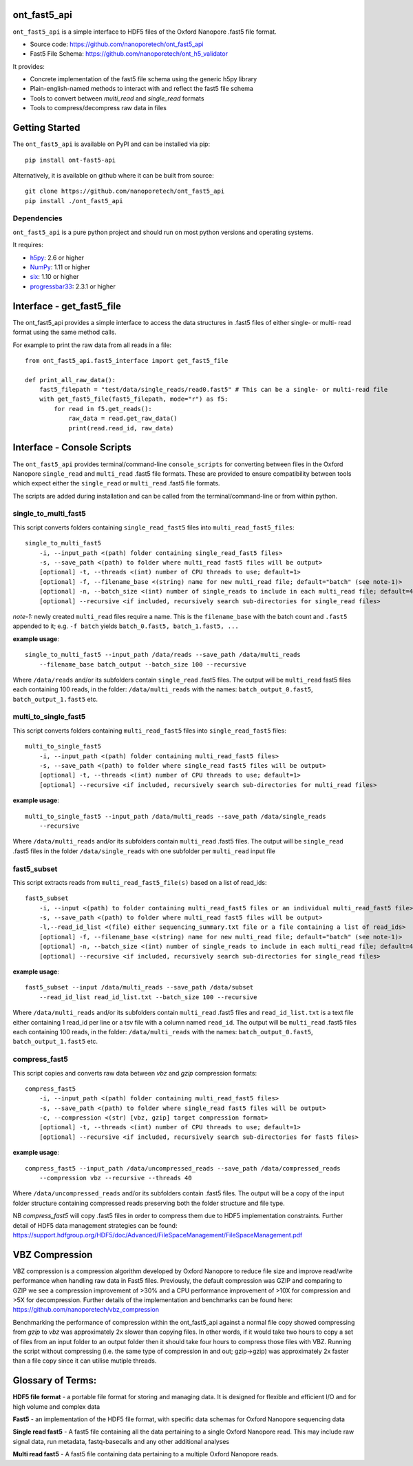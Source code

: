 .. image:: img/ONT_logo.png
  :width: 800
  :alt:  .


ont_fast5_api
===============================================================================

``ont_fast5_api`` is a simple interface to HDF5 files of the Oxford Nanopore
.fast5 file format.

- Source code: https://github.com/nanoporetech/ont_fast5_api
- Fast5 File Schema: https://github.com/nanoporetech/ont_h5_validator

It provides:

- Concrete implementation of the fast5 file schema using the generic h5py library
- Plain-english-named methods to interact with and reflect the fast5 file schema
- Tools to convert between `multi_read` and `single_read` formats
- Tools to compress/decompress raw data in files

Getting Started
===============================================================================
The ``ont_fast5_api`` is available on PyPI and can be installed via pip::

    pip install ont-fast5-api

Alternatively, it is available on github where it can be built from source::

    git clone https://github.com/nanoporetech/ont_fast5_api
    pip install ./ont_fast5_api

Dependencies
-------------------------------------------------------------------------------
``ont_fast5_api`` is a pure python project and should run on most python
versions and operating systems.

It requires:

- `h5py <http://www.h5py.org>`_: 2.6 or higher
- `NumPy <https://www.numpy.org>`_: 1.11 or higher
- `six <https://github.com/benjaminp/six>`_: 1.10 or higher
- `progressbar33 <https://github.com/germangh/python-progressbar>`_: 2.3.1 or higher

Interface - get_fast5_file
===============================================================================

The ont_fast5_api provides a simple interface to access the data structures in .fast5
files of either single- or multi- read format using the same method calls.

For example to print the raw data from all reads in a file::

    from ont_fast5_api.fast5_interface import get_fast5_file

    def print_all_raw_data():
        fast5_filepath = "test/data/single_reads/read0.fast5" # This can be a single- or multi-read file
        with get_fast5_file(fast5_filepath, mode="r") as f5:
            for read in f5.get_reads():
                raw_data = read.get_raw_data()
                print(read.read_id, raw_data)

Interface - Console Scripts
===============================================================================
The ``ont_fast5_api`` provides terminal/command-line ``console_scripts`` for
converting between files in the Oxford Nanopore ``single_read`` and
``multi_read`` .fast5 file formats. These are provided to ensure compatibility between
tools which expect either the ``single_read`` or ``multi_read`` .fast5 file
formats.

The scripts are added during installation and can be called from the
terminal/command-line or from within python.

single_to_multi_fast5
-------------------------------------------------------------------------------
This script converts folders containing ``single_read_fast5`` files into
``multi_read_fast5_files``::

    single_to_multi_fast5
        -i, --input_path <(path) folder containing single_read_fast5 files>
        -s, --save_path <(path) to folder where multi_read fast5 files will be output>
        [optional] -t, --threads <(int) number of CPU threads to use; default=1>
        [optional] -f, --filename_base <(string) name for new multi_read file; default="batch" (see note-1)>
        [optional] -n, --batch_size <(int) number of single_reads to include in each multi_read file; default=4000>
        [optional] --recursive <if included, recursively search sub-directories for single_read files>

*note-1:* newly created ``multi_read`` files require a name. This is the
``filename_base`` with the batch count and ``.fast5`` appended to it; e.g.
``-f batch`` yields ``batch_0.fast5, batch_1.fast5, ...``

**example usage**::

    single_to_multi_fast5 --input_path /data/reads --save_path /data/multi_reads
        --filename_base batch_output --batch_size 100 --recursive

Where ``/data/reads`` and/or its subfolders contain ``single_read`` .fast5
files. The output will be ``multi_read`` fast5 files each containing 100 reads,
in the folder: ``/data/multi_reads`` with the names: ``batch_output_0.fast5``,
``batch_output_1.fast5`` etc.

multi_to_single_fast5
-------------------------------------------------------------------------------
This script converts folders containing ``multi_read_fast5`` files into
``single_read_fast5`` files::

    multi_to_single_fast5
        -i, --input_path <(path) folder containing multi_read_fast5 files>
        -s, --save_path <(path) to folder where single_read fast5 files will be output>
        [optional] -t, --threads <(int) number of CPU threads to use; default=1>
        [optional] --recursive <if included, recursively search sub-directories for multi_read files>

**example usage**::

    multi_to_single_fast5 --input_path /data/multi_reads --save_path /data/single_reads
        --recursive

Where ``/data/multi_reads`` and/or its subfolders contain ``multi_read``  .fast5
files. The output will be ``single_read`` .fast5 files in the folder
``/data/single_reads`` with one subfolder per ``multi_read`` input file

fast5_subset
-------------------------------------------------------------------------------
This script extracts reads from ``multi_read_fast5_file(s)`` based on a list of read_ids::

    fast5_subset
        -i, --input <(path) to folder containing multi_read_fast5 files or an individual multi_read_fast5 file> 
        -s, --save_path <(path) to folder where multi_read fast5 files will be output>
        -l,--read_id_list <(file) either sequencing_summary.txt file or a file containing a list of read_ids>
        [optional] -f, --filename_base <(string) name for new multi_read file; default="batch" (see note-1)>
        [optional] -n, --batch_size <(int) number of single_reads to include in each multi_read file; default=4000>
        [optional] --recursive <if included, recursively search sub-directories for single_read files>

**example usage**::

    fast5_subset --input /data/multi_reads --save_path /data/subset
        --read_id_list read_id_list.txt --batch_size 100 --recursive

Where ``/data/multi_reads`` and/or its subfolders contain ``multi_read`` .fast5
files and ``read_id_list.txt`` is a text file either containing 1 read_id per line
or a tsv file with a column named ``read_id``.
The output will be ``multi_read`` .fast5 files each containing 100 reads,
in the folder: ``/data/multi_reads`` with the names: ``batch_output_0.fast5``,
``batch_output_1.fast5`` etc.

compress_fast5
-------------------------------------------------------------------------------
This script copies and converts raw data between `vbz` and `gzip` compression formats::

    compress_fast5
        -i, --input_path <(path) folder containing multi_read_fast5 files>
        -s, --save_path <(path) to folder where single_read fast5 files will be output>
        -c, --compression <(str) [vbz, gzip] target compression format>
        [optional] -t, --threads <(int) number of CPU threads to use; default=1>
        [optional] --recursive <if included, recursively search sub-directories for fast5 files>

**example usage**::

    compress_fast5 --input_path /data/uncompressed_reads --save_path /data/compressed_reads
        --compression vbz --recursive --threads 40

Where ``/data/uncompressed_reads`` and/or its subfolders contain .fast5 files. The output will be a copy of the input
folder structure containing compressed reads preserving both the folder structure and file type.

NB `compress_fast5` will copy .fast5 files in order to compress them due to HDF5 implementation constraints.
Further detail of HDF5 data management strategies can be found:
https://support.hdfgroup.org/HDF5/doc/Advanced/FileSpaceManagement/FileSpaceManagement.pdf


VBZ Compression
==============================================================================
VBZ compression is a compression algorithm developed by Oxford Nanopore to reduce file size and improve read/write
performance when handling raw data in Fast5 files. Previously, the default compression was GZIP and comparing to GZIP
we see a compression improvement of >30% and a CPU performance improvement of >10X for compression and >5X for
decompression. Further details of the implementation and benchmarks can be found here:
https://github.com/nanoporetech/vbz_compression

Benchmarking the performance of compression within the ont_fast5_api against a normal file copy showed
compressing from `gzip` to `vbz` was approximately 2x slower than copying files.  In other words, if it would take two
hours to copy a set of files from an input folder to an output folder then it should take four hours to compress those
files with VBZ. Running the script without compressing (i.e. the same type of compression in and out; gzip->gzip)
was approximately 2x faster than a file copy since it can utilise mutiple threads.


Glossary of Terms:
==============================================================================

**HDF5 file format** - a portable file format for storing and managing
data. It is designed for flexible and efficient I/O and for high volume and
complex data

**Fast5** - an implementation of the HDF5 file format, with specific data
schemas for Oxford Nanopore sequencing data

**Single read fast5** - A  fast5 file containing all the data pertaining to a
single Oxford Nanopore read. This may include raw signal data, run metadata,
fastq-basecalls and any other additional analyses

**Multi read fast5** - A fast5 file containing data pertaining to a multiple
Oxford Nanopore reads.
